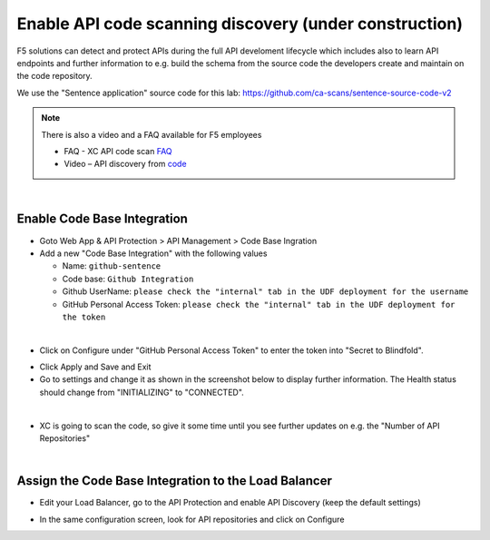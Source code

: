 Enable API code scanning discovery (under construction)
=======================================================

F5 solutions can detect and protect APIs during the full API develoment lifecycle which includes also to learn API endpoints and further information to e.g. build the schema from the source code the developers create and maintain on the code repository.

We use the "Sentence application" source code for this lab: https://github.com/ca-scans/sentence-source-code-v2


.. note:: There is also a video and a FAQ available for F5 employees

 * FAQ -  XC API code scan `FAQ <https://f5.sharepoint.com/sites/SalesCoP/SitePages/XC-API-code-scan-FAQ.aspx>`_
 * Video – API discovery from `code <https://f5.sharepoint.com/sites/SalesCoP/SitePages/API-discovery-from-code---introduction-video.aspx>`_

|

Enable Code Base Integration
----------------------------

* Goto Web App & API Protection > API Management > Code Base Ingration
* Add a new "Code Base Integration" with the following values

  * Name: ``github-sentence``
  * Code base: ``Github Integration``
  * Github UserName: ``please check the "internal" tab in the UDF deployment for the username``
  * GitHub Personal Access Token: ``please check the "internal" tab in the UDF deployment for the token``

  
.. image:: ../pictures/code-base-integration-username.png
   :align: left

|

* Click on Configure under "GitHub Personal Access Token" to enter the token into "Secret to Blindfold". 

.. image:: ../pictures/code-base-integration-token-blindfold.png
      :align: left


* Click Apply and Save and Exit
* Go to settings and change it as shown in the screenshot below to display further information. The Health status should change from "INITIALIZING" to "CONNECTED".

.. image:: ../pictures/code-base-integration-initializing-and-show-settings.png
   :align: left

|

* XC is going to scan the code, so give it some time until you see further updates on e.g. the "Number of API Repositories"  

.. image:: ../code-base-integration-connected.png
   :align: left

|

Assign the Code Base Integration to the Load Balancer
-----------------------------------------------------

* Edit your Load Balancer, go to the API Protection and enable API Discovery (keep the default settings)


.. image:: ../code-base-integration-connected-connected.png
   :align: left

* In the same configuration screen, look for API repositories and click on Configure

.. image:: ../code-base-integration-connected-connected.png
   :align: left